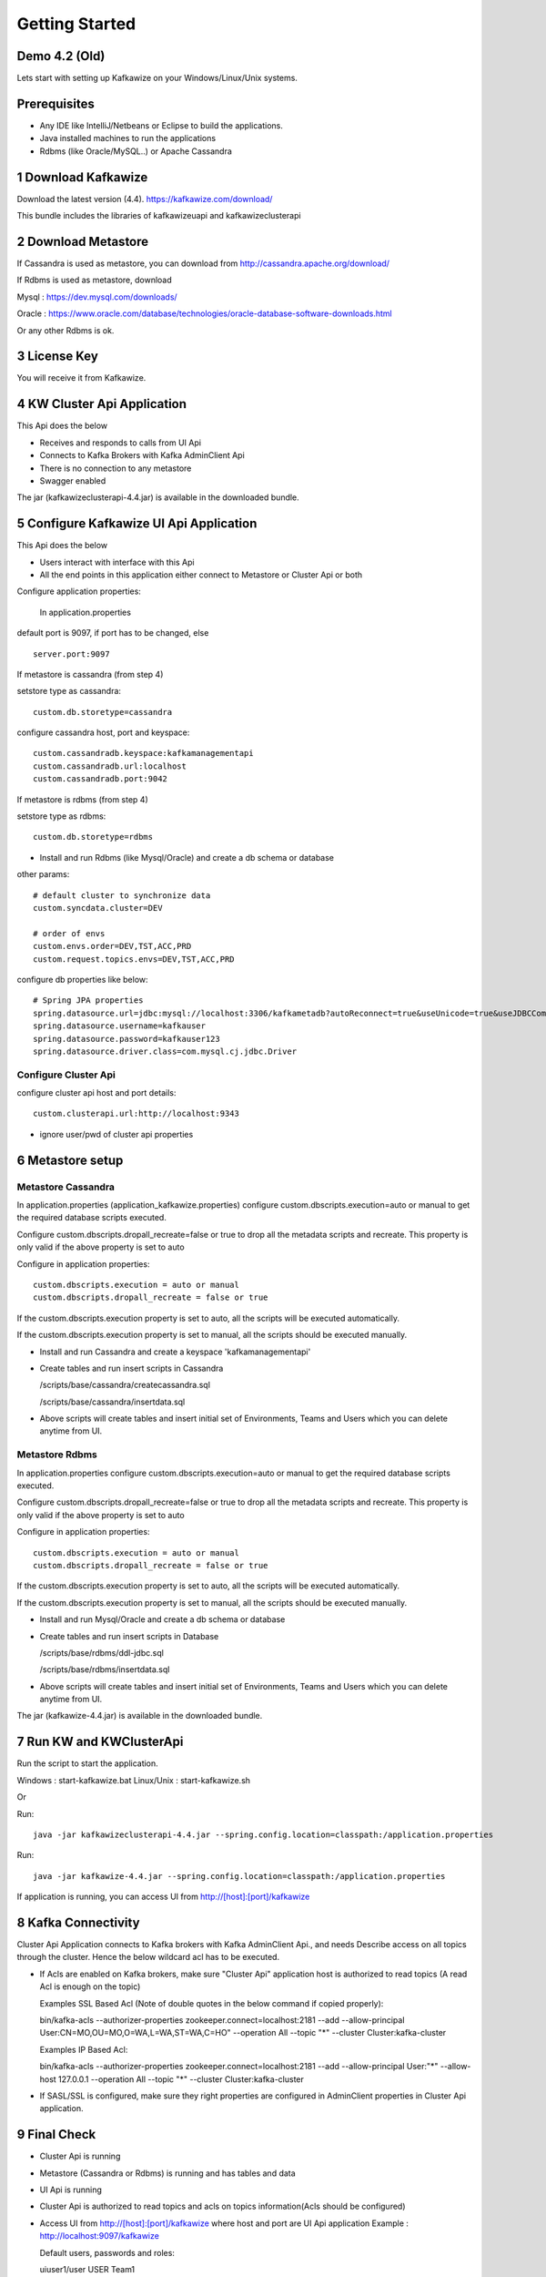 Getting Started
===============

Demo 4.2 (Old)
--------------

.. raw:: html

    <iframe width="560" height="315" src="https://www.youtube.com/embed/6p1cFTqxfGM" frameborder="0" allow="accelerometer; autoplay; encrypted-media; gyroscope; picture-in-picture" allowfullscreen></iframe>


Lets start with setting up Kafkawize on your Windows/Linux/Unix systems.

Prerequisites
-------------
-   Any IDE like IntelliJ/Netbeans or Eclipse to build the applications.
-   Java installed machines to run the applications
-   Rdbms (like Oracle/MySQL..) or Apache Cassandra

1 Download Kafkawize
--------------------
Download the latest version (4.4). https://kafkawize.com/download/

This bundle includes the libraries of kafkawizeuapi and kafkawizeclusterapi

2 Download Metastore
--------------------

If Cassandra is used as metastore, you can download from http://cassandra.apache.org/download/

If Rdbms is used as metastore, download

Mysql : https://dev.mysql.com/downloads/

Oracle : https://www.oracle.com/database/technologies/oracle-database-software-downloads.html

Or any other Rdbms is ok.

3 License Key
-------------
You will receive it from Kafkawize.

4 KW Cluster Api Application
----------------------------------
This Api does the below

-   Receives and responds to calls from UI Api
-   Connects to Kafka Brokers with Kafka AdminClient Api
-   There is no connection to any metastore
-   Swagger enabled

The jar (kafkawizeclusterapi-4.4.jar) is available in the downloaded bundle.

5 Configure Kafkawize UI Api Application
----------------------------------------
This Api does the below

-   Users interact with interface with this Api
-   All the end points in this application either connect to Metastore or Cluster Api or both

Configure application properties:

    In application.properties

default port is 9097, if port has to be changed, else ::

    server.port:9097

If metastore is cassandra (from step 4)

setstore type as cassandra::

    custom.db.storetype=cassandra

configure cassandra host, port and keyspace::

    custom.cassandradb.keyspace:kafkamanagementapi
    custom.cassandradb.url:localhost
    custom.cassandradb.port:9042

If metastore is rdbms (from step 4)

setstore type as rdbms::

    custom.db.storetype=rdbms

-   Install and run Rdbms (like Mysql/Oracle) and create a db schema or database

other params::

    # default cluster to synchronize data
    custom.syncdata.cluster=DEV

    # order of envs
    custom.envs.order=DEV,TST,ACC,PRD
    custom.request.topics.envs=DEV,TST,ACC,PRD

configure db properties like below::

    # Spring JPA properties
    spring.datasource.url=jdbc:mysql://localhost:3306/kafkametadb?autoReconnect=true&useUnicode=true&useJDBCCompliantTimezoneShift=true&useLegacyDatetimeCode=false&serverTimezone=UTC
    spring.datasource.username=kafkauser
    spring.datasource.password=kafkauser123
    spring.datasource.driver.class=com.mysql.cj.jdbc.Driver


Configure Cluster Api
~~~~~~~~~~~~~~~~~~~~~
configure cluster api host and port details::

    custom.clusterapi.url:http://localhost:9343

-   ignore user/pwd of cluster api properties


6 Metastore setup
-----------------

Metastore Cassandra
~~~~~~~~~~~~~~~~~~~

In application.properties (application_kafkawize.properties) configure custom.dbscripts.execution=auto or manual to get the required database scripts executed.

Configure custom.dbscripts.dropall_recreate=false or true to drop all the metadata scripts and recreate. This property is only valid if the above property is set to auto

Configure in application properties::

    custom.dbscripts.execution = auto or manual
    custom.dbscripts.dropall_recreate = false or true

If the custom.dbscripts.execution property is set to auto, all the scripts will be executed automatically.

If the custom.dbscripts.execution property is set to manual, all the scripts should be executed manually.

-   Install and run Cassandra and create a keyspace 'kafkamanagementapi'
-   Create tables and run insert scripts in Cassandra

    /scripts/base/cassandra/createcassandra.sql

    /scripts/base/cassandra/insertdata.sql

-   Above scripts will create tables and insert initial set of Environments, Teams and Users which you can delete anytime from UI.

Metastore Rdbms
~~~~~~~~~~~~~~~

In application.properties configure custom.dbscripts.execution=auto or manual to get the required database scripts executed.

Configure custom.dbscripts.dropall_recreate=false or true to drop all the metadata scripts and recreate. This property is only valid if the above property is set to auto

Configure in application properties::

    custom.dbscripts.execution = auto or manual
    custom.dbscripts.dropall_recreate = false or true

If the custom.dbscripts.execution property is set to auto, all the scripts will be executed automatically.

If the custom.dbscripts.execution property is set to manual, all the scripts should be executed manually.

-   Install and run Mysql/Oracle and create a db schema or database
-   Create tables and run insert scripts in Database

    /scripts/base/rdbms/ddl-jdbc.sql

    /scripts/base/rdbms/insertdata.sql

-   Above scripts will create tables and insert initial set of Environments, Teams and Users which you can delete anytime from UI.

The jar (kafkawize-4.4.jar) is available in the downloaded bundle.

7 Run KW and KWClusterApi
-------------------------

Run the script to start the application.

Windows : start-kafkawize.bat
Linux/Unix : start-kafkawize.sh

Or

Run::

 java -jar kafkawizeclusterapi-4.4.jar --spring.config.location=classpath:/application.properties


Run::

    java -jar kafkawize-4.4.jar --spring.config.location=classpath:/application.properties

If application is running, you can access UI from http://[host]:[port]/kafkawize

8 Kafka Connectivity
--------------------
Cluster Api Application connects to Kafka brokers with Kafka AdminClient Api., and needs Describe access on all topics through the cluster.
Hence the below wildcard acl has to be executed.

-   If Acls are enabled on Kafka brokers, make sure "Cluster Api" application host is authorized to read topics (A read Acl is enough on the topic)

    Examples SSL Based Acl (Note of double quotes in the below command if copied properly)::

    bin/kafka-acls --authorizer-properties zookeeper.connect=localhost:2181 --add --allow-principal User:CN=MO,OU=MO,O=WA,L=WA,ST=WA,C=HO" --operation All --topic "*" --cluster  Cluster:kafka-cluster

    Examples IP Based Acl::

    bin/kafka-acls --authorizer-properties zookeeper.connect=localhost:2181 --add --allow-principal User:"*" --allow-host 127.0.0.1 --operation All --topic "*" --cluster  Cluster:kafka-cluster


-   If SASL/SSL is configured, make sure they right properties are configured in AdminClient properties in Cluster Api application.

9 Final Check
-------------
-   Cluster Api is running
-   Metastore (Cassandra or Rdbms) is running and has tables and data
-   UI Api is running
-   Cluster Api is authorized to read topics and acls on topics information(Acls should be configured)
-   Access UI from http://[host]:[port]/kafkawize where host and port are UI Api application
    Example : http://localhost:9097/kafkawize

    Default users, passwords and roles::

    uiuser1/user    USER    Team1

    uiuser2/user    USER    Team2

    uiuser3/user    USER    Team3

    uiuser4/user    ADMIN   Team1

    uiuser5/user    ADMIN   Team2

    superuser/user  SUPERUSER   Team2

